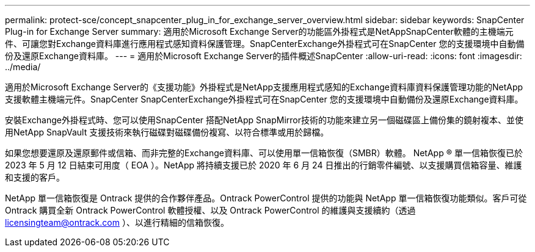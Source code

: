 ---
permalink: protect-sce/concept_snapcenter_plug_in_for_exchange_server_overview.html 
sidebar: sidebar 
keywords: SnapCenter Plug-in for Exchange Server 
summary: 適用於Microsoft Exchange Server的功能區外掛程式是NetAppSnapCenter軟體的主機端元件、可讓您對Exchange資料庫進行應用程式感知資料保護管理。SnapCenterExchange外掛程式可在SnapCenter 您的支援環境中自動備份及還原Exchange資料庫。 
---
= 適用於Microsoft Exchange Server的插件概述SnapCenter
:allow-uri-read: 
:icons: font
:imagesdir: ../media/


[role="lead"]
適用於Microsoft Exchange Server的《支援功能》外掛程式是NetApp支援應用程式感知的Exchange資料庫資料保護管理功能的NetApp支援軟體主機端元件。SnapCenter SnapCenterExchange外掛程式可在SnapCenter 您的支援環境中自動備份及還原Exchange資料庫。

安裝Exchange外掛程式時、您可以使用SnapCenter 搭配NetApp SnapMirror技術的功能來建立另一個磁碟區上備份集的鏡射複本、並使用NetApp SnapVault 支援技術來執行磁碟對磁碟備份複寫、以符合標準或用於歸檔。

如果您想要還原及還原郵件或信箱、而非完整的Exchange資料庫、可以使用單一信箱恢復（SMBR）軟體。
NetApp ® 單一信箱恢復已於 2023 年 5 月 12 日結束可用度（ EOA ）。NetApp 將持續支援已於 2020 年 6 月 24 日推出的行銷零件編號、以支援購買信箱容量、維護和支援的客戶。

NetApp 單一信箱恢復是 Ontrack 提供的合作夥伴產品。Ontrack PowerControl 提供的功能與 NetApp 單一信箱恢復功能類似。客戶可從 Ontrack 購買全新 Ontrack PowerControl 軟體授權、以及 Ontrack PowerControl 的維護與支援續約（透過 licensingteam@ontrack.com ）、以進行精細的信箱恢復。
